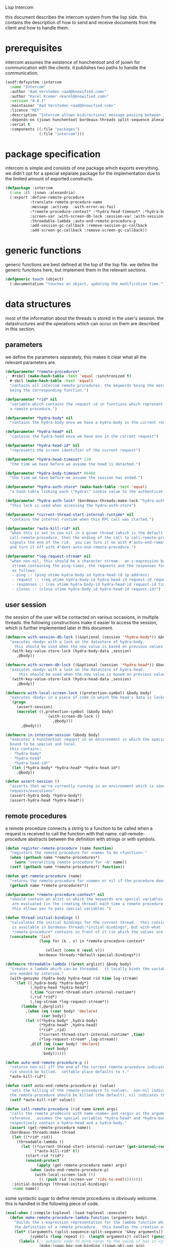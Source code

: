 #+PROPERTY: tangle no
#+PROPERTY: eval no-export
#+PROPERTY: cache no
#+PROPERTY: session yes
#+PROPERTY: results silent
#+PROPERTY: no-expand yes
#+PROPERTY: noweb yes
#+PROPERTY: exports code
#+PROPERTY: padline yes
#+LATEX_HEADER: \lstset{basicstyle=\footnotesize\ttfamily,breaklines=true}
Lisp Intercom

this document describes the intercom system from the lisp side.  this contains the description of how to send and receive documents from the client and how to handle them.

* prerequisites
intercom assumes the existence of hunchentoot and of jsown for communication with the clients.  it publishes two paths to handle the communication.

#+begin_src lisp :tangle intercom.asd
  (asdf:defsystem :intercom
    :name "Intercom"
    :author "Aad Versteden <aad@knowified.com>"
    :author "Karel Kremer <karel@knowified.com>"
    :version "0.0.1"
    :maintainer "Aad Versteden <aad@knowified.com>"
    :licence "MIT"
    :description "Intercom allows bidirectional message passing between javascript and lisp."
    :depends-on (jsown hunchentoot bordeaux-threads split-sequence alexandria)
    :serial t
    :components ((:file "packages")
                 (:file "intercom")))
#+end_src

* package specification
intercom is simple and consists of one package which exports everything.  we didn't opt for a special separate package for the implementation due to the limited amount of exported constructs.

#+begin_src lisp :tangle packages.lisp
  (defpackage :intercom
    (:use :cl :jsown :alexandria)
    (:export :define-remote-procedure
             :translate-remote-procedure-name
             :message :activep  :with-error-as-fail
             :*remote-procedure-context* :*hydra-head-timeout* :*hydra-body-timeout* :*log-request-stream*
             :screen-var :with-screen-db-lock :session-var :with-session-db-lock
             :threadable-lambda :auto-end-remote-procedure-p
             :add-session-gc-callback :remove-session-gc-callback
             :add-screen-gc-callback :remove-screen-gc-callback))
#+end_src

* generic functions
:PROPERTIES:
:noweb-ref: generic-functions
:END:
generic functions are best defined at the top of the lisp file.  we define the generic functions here, but implement them in the relevant sections.

#+begin_src lisp
  (defgeneric touch (object)
    (:documentation "touches an object, updating the modification time."))
#+end_src

* data structures
:PROPERTIES:
:noweb-ref: data-structures
:END:

most of the information about the threads is stored in the user's session.  the datastructures and the operations which can occur on them are described in this section.

** parameters
we define the parameters separately, this makes it clear what all the relevant parameters are.

#+begin_src lisp
  (defparameter *remote-procedures*
  ,  #+sbcl (make-hash-table :test 'equal :synchronized t)
    #-sbcl (make-hash-table :test 'equal)            
    "contains all intercom remote procedures, the keywords being the matched string and the values
    being the corresponding function.")
  
  (defparameter *rid* nil
    "variable which contains the request id in functions which represent the execution of
    a remote procedure.")
  
  (defparameter *hydra-body* nil
    "contains the hydra-body once we have a hydra-body in the current request")
  
  (defparameter *hydra-head* nil
    "contains the hydra-head once we have one in the current request")
  
  (defparameter *hydra-head-id* nil
    "represents the screen identifier of the current request")
  
  (defparameter *hydra-head-timeout* 120
    "the time we have before we assume the head is detached.")
  
  (defparameter *hydra-body-timeout* 86400
    "the time we have before we assume the session has ended.")
  
  (defparameter *hydra-auth-store* (make-hash-table :test 'equal)
    "a hash-table linking each \"hydra\" cookie value to the authentication which belongs to it.")
  
  (defparameter *hydra-auth-lock* (bordeaux-threads:make-lock "hydra-auth-lock")
    "this lock is used when accessing the hydra-auth-store")
  
  (defparameter *current-thread-start-internal-runtime* nil
    "contains the internal runtime when this RPC call was started.")
  
  (defparameter *auto-kill-rid* nil
    "when this is set to non-nil in a given thread (which is the default for
    call-remote-procedure, then the ending of the call to call-remote-procedure
    signals the end of the rid.  you can turn it on with #'auto-end-remote-procedure
    and turn it off with #'dont-auto-end-remote-procedure.")
  
  (defparameter *log-request-stream* nil
    "when non-nil, this should be a character stream.  an s-expression based log is written to the
     stream containing the ping-times, the requests and the responses for each user.  the format is
     as follows: 
     - ping :: (ping utime hydra-body-id hydra-head-id ip-address)
     - request :: (req utime hydra-body-id hydra-head-id request-id request-name arg1..argn)
     - responses :: (res utime hydra-body-id hydra-head-id request-id time message-type message-value)
     - closes :: (close utime hydra-body-id hydra-head-id request-id)")
#+end_src

** user session
the session of the user will be contacted on various occasions, in multiple threads.  the following constructions make it easier to access the session, which is further implemented later in this document.

#+begin_src lisp
  (defmacro with-session-db-lock ((&optional (session '*hydra-body*)) &body body)
    "executes <body> with a lock on the datastore of hydra-body.
      this should be used when the new value is based on previous values in the session."
    `(with-key-value-store-lock (hydra-body-data ,session)
       ,@body))
  
  (defmacro with-screen-db-lock ((&optional (session '*hydra-head*)) &body body)
    "executes <body> with a lock on the datastore of hydra-head.
        this should be used when the new value is based on previous values in the session."
    `(with-key-value-store-lock (hydra-head-data ,session)
       ,@body))
  
  (defmacro with-local-screen-lock ((protection-symbol) &body body)
    "executes <body> in a piece of code in which the head's data is locked"
    `(progn
       (assert-session)
       (macrolet ((,protection-symbol (&body body)
                    `(with-screen-db-lock ()
                       ,@body)))
         ,@body)))
  
  (defmacro in-intercom-session (&body body)
    "executes a hunchentoot request in an environment in which the special local variables are
    bound to be special and local.
    this contains:
    - *hydra-body*
    - *hydra-head*
    - *hydra-head-id*"
    `(let (*hydra-body* *hydra-head* *hydra-head-id*)
       ,@body))
  
  (defun assert-session ()
    "asserts that we're currently running in an environment which is sane for intercom
    requests/executions"
    (assert-hydra-body *hydra-body*)
    (assert-hydra-head *hydra-head*))
#+end_src

** remote procedures
a remote procedure connects a string to a function to be called when a request is received to call the function with that name.  call-remote-procedure abstracts between the definition with strings or with symbols.

#+begin_src lisp
  (defun register-remote-procedure (name function)
    "registers the remote procedure for <name> to be <function>."
    (when (gethash name *remote-procedures*)
      (warn "overwriting remote procedure for ~A" name))
    (setf (gethash name *remote-procedures*) function))
  
  (defun get-remote-procedure (name)
    "returns the remote procedure for <name> or nil if the procedure doesn't exist."
    (gethash name *remote-procedures*))
  
  (defparameter *remote-procedure-context* nil
    "should contain an alist in which the keywords are special variables and the values
     are evaluated (in the creating thread) each time a remote procedure is built.
     this allows you to pass special variables.")
  
  (defun thread-initial-bindings ()
    "calculates the initial bindings for the current thread.  this consists of whatever
     is available in bordeaux-threads:*initial-bindings*, but with what
     *remote-procedure* contains in front of it (in which the values are evaluated)."
    (concatenate 'list
                 (loop for (k . v) in *remote-procedure-context*

                    collect (cons k (eval v)))
                 bordeaux-threads:*default-special-bindings*))
  
  (defmacro threadable-lambda ((&rest arglist) &body body)
    "creates a lambda which can be threaded.  it locally binds the variables which
    are needed by intercom."
    (with-gensyms (hydra-body hydra-head rid time log-stream)
      `(let ((,hydra-body *hydra-body*)
             (,hydra-head *hydra-head*)
             (,time *current-thread-start-internal-runtime*)
             (,rid *rid*)
             (,log-stream *log-request-stream*))
         (lambda (,@arglist)
           ,(when (eq (caar body) 'declare)
                  (car body))
           (let ((*hydra-body* ,hydra-body)
                 (*hydra-head* ,hydra-head)
                 (*rid* ,rid)
                 (*current-thread-start-internal-runtime* ,time)
                 (*log-request-stream* ,log-stream))
             ,@(if (eq (caar body) 'declare)
                   (rest body)
                   body))))))
  
  (defun auto-end-remote-procedure-p ()
    "returns non-nil iff the end of the current remote-procedure indicates that the
    rid should be killed.  setfable place defaults to t."
    *auto-kill-rid*)
  
  (defun (setf auto-end-remote-procedure-p) (value)
    "sets the killing of the remote-procedure to <value>.  non-nil indicates that
    the remote-procedure should be killed (the default), nil indicates the inverse."
    (setf *auto-kill-rid* value))
  
  (defun call-remote-procedure (rid name &rest args)
    "calls the remote prodecure with name <name> and <args> as the arguments with <rid> as
    reference.  assumes the special variables *hydra-head* and *hydra-body* exist and
    respectively contain a hydra-head and a hydra-body."
    (assert (get-remote-procedure name))
    (bordeaux-threads:make-thread
     (let ((*rid* rid))
       (threadable-lambda ()
         (let ((*current-thread-start-internal-runtime* (get-internal-run-time))
               (*auto-kill-rid* t))
           (start-rid *rid*)
           (unwind-protect
                (apply (get-remote-procedure name) args)
             (when (auto-end-remote-procedure-p)
               (with-local-screen-lock (!)
                 (! (push rid (screen-var 'rids-to-end)))))))))
     :initial-bindings (thread-initial-bindings)
     :name name))
#+end_src

some syntactic sugar to define remote procedures is obviously welcome.  this is handled in the following piece of code.

#+begin_src lisp
  (eval-when (:compile-toplevel :load-toplevel :execute)
    (defun make-remote-procedure-lambda-function (arguments body)
      "builds the s-expression representation for the lambda function which can be called for
      the definition of a remote procedure.  this handles the creation of the &key arguments."
      (let* ((arguments (split-sequence:split-sequence '&key arguments))
             (symbols (loop repeat (1- (length arguments)) collect (gensym "jsown-object"))))
        (labels (;; outputs code to bind <arg> to the value it has in <jsown-obj-var>.
                 (make-jsown-key-sym-binding (jsown-obj-var arg)
                 
                   (let ((jsown-key (string-downcase (string arg))))
                     `(,arg (and (find ,jsown-key
                                       (jsown:keywords ,jsown-obj-var)
                                       :test #'string=)
                                 (jsown:val ,jsown-obj-var ,jsown-key)))))
                 ;; makes the body of all let bindings for the &key arguments, the others
                 ;; handled in the arguments the lambda function accepts
                 (make-jsown-val-let-bindings ()
                   (loop for sym in symbols
                      for args in (rest arguments)
                      append (loop for arg in args
                                collect (make-jsown-key-sym-binding sym arg)))))
          `(lambda (,@(first arguments) ,@symbols)
             ,@(if (rest arguments)
                   `((let ,(make-jsown-val-let-bindings)
                       ,@body))
                   body))))))
  
  (eval-when (:compile-toplevel :load-toplevel :execute)
    (defun translate-remote-procedure-name (name)
      "translates the remote procedure name <name> to the remote procedure name as can be called
      from the javascript world."
      (if (and (symbolp name)
               (not (some #'lower-case-p (string name))))
          (string-downcase (string name))
          (string name))))
  
  (defmacro define-remote-procedure (name (&rest arguments) &body body)
    "defines a remote procedure with <name> as the name to be called and <arguments> as the
     assumed arguments.  if <name> is a symbol with only non- lower-case-p characters,
     then it is converted to lowercase."
    `(register-remote-procedure
      ,(translate-remote-procedure-name name)
      ,(make-remote-procedure-lambda-function arguments body)))
#+end_src

as a last part we add some idiomatic failur-handling wrapper.

#+begin_src lisp
  (defmacro with-error-as-fail (&body body)
    "executes <body> in an environment in which all errors are catched and sent as a message
    with type \"fail\" to the user."
    `(handler-case
         (progn ,@body)
       (error (err)
         (message "fail" (format nil "~A" err)))))
#+end_src

** request identifiers (rids)
the rid is given by the javascript side.  it's a unique number to represent the current call to a function.  the rid is used to indicate running functions and to identify the source of results.  rids are stored in the session of the user.

when the rid is removed from the list of rids of that user, the thread which is executed for that rid should gracefully exit.  the thread needs to check if its rid still exists periodically.  results should only be pushed onto the stack of results, if the rid is still active.

#+begin_src lisp
  (defun rid-active-p (rid &optional (my-active-rids (screen-var 'rids)))
    "returns non-nil iff <rid> is active for the current user.  by use of the variable my-active-rids,
    the currently active rids can be overridden.  !only use when you know what you're doing!"
    (or (string= rid "")
        (find rid my-active-rids :test #'string=)))
  
  (defun start-rid (rid)
    "sets <rid> to be active"
    (with-local-screen-lock (!)
      (unless (rid-active-p rid)
        (! (push rid (screen-var 'rids))))))
  
  (defun remove-rid (rid)
    "removes the <rid> from the list of active rids"
    (with-local-screen-lock (!)
      (! (alexandria:removef (screen-var 'rids) rid :test #'string=))))
  
  (defun in-active-remote-procedure-p ()
    "returns non-nil if we are currently in a remote procedure with an active rid."
    (and *hydra-body* *hydra-head*
         *rid*
         (rid-active-p *rid*)
         (hydra-head-active-p *hydra-head*)
         (hydra-body-active-p *hydra-body*)))
  
  (defun activep ()
    "returns non-nil if we are currently in an active remote procedure.
    alias for in-active-remote-procedure-p."
    (in-active-remote-procedure-p))
#+end_src

** message boxes
the message box is a place in the session where requests can store messages for the client.  it has support for adding messages and for requesting the answers.  communication happens in jsown format.  we only care about messages for active rids are returned.

#+begin_src lisp
  (defun message (type body)
    "sends a message to the client"
    (with-local-screen-lock (!)
      (if (in-active-remote-procedure-p)
          (let ((message (jsown:new-js
                           ("type" type)
                           ("rid" *rid*)
                           ("time" (if *current-thread-start-internal-runtime*
                                       (coerce (/ (- (get-internal-run-time)
                                                     *current-thread-start-internal-runtime*)
                                                  internal-time-units-per-second)
                                               'float)
                                       "infinity"))
                           ("body" body))))
            (! (push message (screen-var 'messages))))
          (warn "can't send messages if not in an active remote procedure"))))
  
  (defun fetch-and-clear-messages ()
    "fetches and clears the messages in the mailbox"
    (with-local-screen-lock (!)
      (let (messages my-active-rids)
        (!
         ;; fetch the list of messages
         (setf messages (screen-var 'messages))
         (setf (screen-var 'messages) nil)
         ;; correctly change the active rids
         (setf my-active-rids (screen-var 'rids))
         (let ((rids-to-end (screen-var 'rids-to-end)))
           (setf (screen-var 'rids)
                 (remove-if (lambda (rid)
                              (find rid rids-to-end :test #'string=))
                            (screen-var 'rids))))
         (setf (screen-var 'rids-to-end) nil))
        (delete-if-not (lambda (message)
                         (rid-active-p (jsown:val message "rid") my-active-rids))
                       (reverse messages)))))
#+end_src

* communication with the client
:PROPERTIES:
:noweb-ref: client-talk
:END:
requests and polling are initiated by the client.  all requests are sent to /intercom/talk.  the request may contain the following arguments:

- open :: array of json objects which describe the requests which the client makes in this request.
- close :: array of rids which describe the requests which the client wants to cancel.

all information about the client is stored in the client's session.  this means that all currently active requests (which aren't finished or haven't been canceled) are stored in the session and that all answers are stored in the session.  all responses are sent in json format.  the open and close requests are handled in separate functions.  the last function fetches all messages which should be sent to the client and converts them to the json format.

#+begin_src lisp
  (hunchentoot:define-easy-handler (talk :uri "/talk") ()
    (in-intercom-session
      (ensure-hydra)
      (setf (hunchentoot:content-type*) "application/json")
      (ping-logging)
      (let ((open (hunchentoot:parameter "open"))
            (close (hunchentoot:parameter "close")))
        (when open
          (let ((open-requests (jsown:parse open)))
            (request-logging open-requests)
            (dolist (request open-requests)
              (perform-intercom-request request)))) ;; [{rid,method,args}]
        (when close
          (let ((close-requests (jsown:parse close)))
            (close-request-logging close-requests)
            (dolist (rid close-requests)
              (perform-close-request rid))))) ;; rids
      (let ((messages (fetch-and-clear-messages)))
        (response-logging messages)
        (jsown:to-json messages))))
#+end_src

** logging
each request the user makes can be logged on the stream in the special variable log-request-stream.  this subsection contains each of the loggable elements.

#+begin_src lisp
  (defparameter *log-stream-lock* (bordeaux-threads:make-lock "intercom-log-stream-lock")
    "this lock should be held when writing to the log stream.")
  
  (defun make-log-message-string (type &rest args)
    "constructs a log message string for type and the followed arguments."
    (write-to-string `(,type
                       ,(get-universal-time)
                       ,(hunchentoot:cookie-in "hydra")
                       ,(hydra-head-id *hydra-head*)
                       ,@args)
                     ;; sbcl doesn't like to readably print all types of strings
                     :readably nil :escape t :right-margin 180))
  
  (defmacro maybe-log-request (&body body)
    "executes <body> in an environment where the <log*> function is defined iff *log-request-stream*
     is non-nil.  the <log*> function takes the type of content to log, followed by the content itself
     by &rest and it splices hydra-body-id hydra-head-id in that list."
    (alexandria:with-gensyms (strings-var)
      `(when *log-request-stream*
         (let (,strings-var)
           (flet ((log* (type &rest args)
                    (push (apply #'make-log-message-string type args)
                          ,strings-var)))
             ,@body
             (when ,strings-var
               (bordeaux-threads:with-lock-held (*log-stream-lock*)
                 (format *log-request-stream* "~{~A~%~}" (reverse ,strings-var)))))))))
  
  (defun ping-logging ()
    "handles the logging of the ping request"
    (maybe-log-request
      (log* :ping (hunchentoot:real-remote-addr))))
  
  (defun request-logging (requests)
    "handles the logging of the new requests"
    (maybe-log-request
      (dolist (r requests)
        (apply #'log* :req
               (handler-case (jsown:val r "rid")
                 (error () nil))
               (handler-case (jsown:val r "name")
                 (error () nil))
               (handler-case (jsown:val r "args")
                 (error () nil))))))
  
  (defun close-request-logging (requests)
    "handles the logging of close requests"
    (maybe-log-request
      (dolist (rid requests)
        (log* :close rid))))
  
  (defun response-logging (responses)
    "handles the logging of the responses"
    (maybe-log-request
      (dolist (r responses)
        (log* :res
              (jsown:val r "rid")
              (jsown:val r "time")
              (jsown:val r "type")
              (jsown:val r "body")))))
  
#+end_src

* communication channel timeout
:PROPERTIES:
:noweb-ref: timeouts
:END:
when clients get disconnected (either by closing the browser window or by a failed network connection), we have no way to send a request to the server to indicate this.  by logging the time when a user has made a request, we have an added check to ensure a thread is still running.

this system will only indicate to the threads that they may stop running.  it will not remove each of the threads, nor will it remove the store in the session and the head.  what it will do, is detach dead hydra-heads from the hydra-body.  it will also remove the session-validation objects which point to a dead hydra.

#+begin_src lisp
  (defun hash-keys (hash)
    "returns a list of all hash-keys in <hash>"
    (loop for k being the hash-keys of hash collect k))
  
  (defun gc-hydra-bodies ()
    "garbage collect the head hydras.  this removes the session-validation objects
    and removes the head heads."
    (bordeaux-threads:with-lock-held (*hydra-auth-lock*)
      (loop for k in (hash-keys *hydra-auth-store*)
         for validations =
           (remove-if-not (lambda (session-validation)
                            (let* ((hydra-body (session-validation-hydra-body
                                                session-validation))
                                   (activep (hydra-body-active-p hydra-body)))
                              (unless activep
                                ;; we need to decide what the throw away at this
                                ;;  time to ensure we don't forget to gc
                                (gc-hydra-body hydra-body))
                              activep))
                          (gethash k *hydra-auth-store*))
         if validations
         do 
           (setf (gethash k *hydra-auth-store*)
                 validations)
           (mapcar (compose #'gc-hydra-heads #'session-validation-hydra-body)
                   validations)
         else
         do
           (remhash k *hydra-auth-store*))))
  
  (defun gc-hydra-heads (hydra-body)
    "detaches the dead heads from <hydra-body>."
    ;;---! assumes hydra-body is locked by us
    (assert-hydra-body hydra-body)
    (let* ((new-heads (remove-if-not (lambda (head)
                                       (let ((activep (hydra-head-active-p head)))
                                         ;; we need to inline the garbage collection
                                         ;;  otherwise we may miss one somehow (though unlikely)
                                         (unless activep
                                           (gc-hydra-head head))
                                         activep))
                                     (hydra-body-heads hydra-body))))
      (setf (hydra-body-heads hydra-body)
            new-heads)))
  
  (bordeaux-threads:make-thread
   (let ((store *hydra-auth-store*)
         (lock *hydra-auth-lock*))
    (lambda ()
      (let ((*hydra-auth-store* store)
            (*hydra-auth-lock* lock))
        (loop do
             (sleep 1800) ;; we run every 30 minutes
             (gc-hydra-bodies)))))
   :name "hydras garbage collection thread")
#+end_src

* hydra-sessions
:PROPERTIES:
:noweb-ref: hydra
:END:
hydra-sessions allow users to connect to the system with multiple heads.  we call a session the hydra, the body of what you're doing, and the each visual frontend a head.  each head of the hydra describes the same user session, however their requests from the intercom side of life are seperated.  hydra-sessions don't use hunchentoot's session mechanism, it contains a mechanism that allows some slightly more fine-grained control over the death of hydra-heads and the hydra itself.

** storing sessions
in order to store sessions, we store the auth-keys and the authentications which belong to each key.  each authentication has a link to the hydra-body.  the hydra-body has a link to each of the hydra-heads which belong to it.  the correct one is found by using the hhid, which is sent with each intercom request.

#+begin_src lisp
  (defmacro with-hydra-auth-store-lock (&body body)
    "executes <body> in an environment in which *hydra-auth-store* is locked."
    `(bordeaux-threads:with-lock-held (*hydra-auth-lock*)
       ,@body))
  
  (defun store-hydra-validation (session-validation)
    "stores the hydra session-validation so it can be found back."
    (assert-hydra-session-validation session-validation)
    (assert-hydra-body (session-validation-hydra-body session-validation))
    (with-hydra-auth-store-lock
      (push session-validation
            (gethash (session-validation-hydra-id session-validation)
                     *hydra-auth-store*))))
  
  (defun retrieve-hydra-validations (hydra-id)
    "returns all hydra session-varlidation instance which belong to the given hydra-id"
    (assert-nonempty-string hydra-id)
    (with-hydra-auth-store-lock
      (gethash hydra-id
               *hydra-auth-store*)))
  
  (defun remove-hydra-validation (session-validation)
    "removes the session-validation <session-validation> from the known validations."
    (assert-hydra-session-validation session-validation)
    (with-hydra-auth-store-lock
      ;;---! do something smart with a counter in the hydra-body here so we know the hydra-body
      ;;     should be terminated too
      (remhash (session-validation-hydra-id session-validation)
               *hydra-auth-store*)))
#+end_src

** setting hydra up for a request
whenever a request enters, we need to ensure the hydra is setup.  it must either be found, or built.  this section handles that portion of the hydra.

#+begin_src lisp
  (defun ensure-hydra ()
    "ensures the hydra is set up.  this means that:
    - after this function execution:
      - *hydra-head* is bound to the hydra's head
      - *hydra-body* is bound to the hydra's body
      - *hydra-auth-store* contains an authentication for continued storage
    - after this request:
      - the user has a \"hydra\" cookie which links to this session."
    (unless (discover-hydra)
      (let ((hydra-body (build-active-hydra-body)))
        (ensure-hydra-head hydra-body)
        (build-active-authentication hydra-body))))
  
  (defun build-active-hydra-body ()
    "builds a new hydra-body and sets it as the current hydra-body."
    (setf *hydra-body* (make-hydra-body)))
  
  (defun build-active-authentication (hydra-body)
    "builds a new authentication, which identifies hydra-body, and stores it
    in the necessary structures."
    (let ((id (s+ (generate-id))))
      (store-hydra-validation (make-session-validation hydra-body id))
      ;;---! this cookie is never updated.  it should be updated every so often so we can
      ;;     keep the session alive
      (hunchentoot:set-cookie "hydra"
                              :value id
                              :http-only t
                              :expires (+ (get-universal-time)
                                          (* 60 60 24 30)))))
  
  (defun discover-hydra ()
    "discover-hydra returns non-nil iff we had a session-cookie through which we could
    find a hydra session-validation which is valid for our current session.
    this function sets up all special variables for the hydra to be happy.  it also
    touches the hydra-body and the relevant hydra-head so we're active."
    (when (discover-hydra-body)
      (ensure-hydra-head *hydra-body*)))
  
  (defun discover-hydra-body ()
    "returns non-nil iff we had a session-cookie through which we could
    find a hydra session-validation which is valid for our current session.
    this function sets up all special variables for the hydra-body,
    but leaves the hydra-head for another solution to figure out."
    (esc (^)
      (setf *hydra-body*
            (session-validation-hydra-body
             (let ((cookie (^ (hunchentoot:cookie-in "hydra"))))
               (^ (find-if (rcurry #'valid-session-p cookie)
                           (retrieve-hydra-validations cookie))))))
      (touch *hydra-body*)
      *hydra-body*))
  
  (defun ensure-hydra-head (hydra-body)
    "ensures the hydra-head exists and is set in the variable *hydra-head*.
    assumes *hydra-body* is set.  returns the current hydra-head."
    (multiple-value-bind (hhid need-to-send-hhid-p)
        (ensure-hhid)
      (let ((hydra-head (find hhid (hydra-body-heads hydra-body)
                              :test #'string= :key #'hydra-head-id)))
        (if hydra-head
            (progn
              (touch hydra-head)
              (setf *hydra-head* hydra-head))
            (let ((new-head (make-hydra-head :id hhid)))
              (setf *hydra-head* new-head)
              (push new-head (hydra-body-heads hydra-body)))))
      (when need-to-send-hhid-p
        (send-current-hhid)))
    *hydra-head*)
  
  (defun ensure-hhid ()
    "returns the hhid if one was given as a get-variable, or creates a new hhid.
    does *not* put the hhid on the message stack.
    returns (values hhid newp).  if newp is t, a message should be sent to the
    client (see (send-current-hhid)) so the client knows the hhid."
    (let (resend-p)
      (values
       (or (let ((special *hydra-head-id*))
             special)
           (let ((get (hunchentoot:get-parameter "hhid")))
             (setf *hydra-head-id* get)
             get)
           (let ((new (s+ (generate-id))))
             (setf *hydra-head-id* new)
             (setf resend-p t)
             new))
       resend-p)))
  
  (defun send-current-hhid ()
    "sends the current hhid to the client by using the correct intercom message.
    requires that *hydra-head* and *hydra-head-id* are set correctly."
    (assert-hydra-head *hydra-head*)
    (assert-nonempty-string *hydra-head-id*)
    (let ((*rid* ""))
      (message "hhid" *hydra-head-id*)))
#+end_src

** hydra body
a hydra body is identified by a cookie value.  we base our cookies on regular http-only cookie-values and store the session-cookie in the browser.

*** hydra body (session) representation
the hydra body is represented as a struct which may contain some information.  hydra-body in itself knows about the heads that are attached to it (NOTE: for fast finding of head).  it doesn't link to the validators which may validate the hydra-body.

#+begin_src lisp
  (defstruct hydra-body
    (data (make-key-value-store))
    (atime (get-universal-time))
    (heads nil)
    (gc-callbacks nil)
    (garbage-collected-body-p nil))
  
  (defmethod touch ((hydra hydra-body))
    (setf (hydra-body-atime hydra)
          (get-universal-time)))
  
  (defun gc-hydra-body (hydra-body)
    "garbage-collects a hydra-body"
    (dolist (head (hydra-body-heads hydra-body))
      (gc-hydra-head head))
    (dolist (callback (hydra-body-gc-callbacks hydra-body))
      (funcall callback))
    (setf (hydra-body-garbage-collected-body-p hydra-body) t))
  
  (defun session-var (key &optional (session *hydra-body*))
    "returns the value of <key> which belongs to <session>, or nil if it didn't exist.
    the second value is non-nil iff <key> was found in <session>."
    (kv-store-read key (hydra-body-data session)))
  
  (defun (setf session-var) (value key &optional (session *hydra-body*))
    "sets the value of ,key> which belongs to <session> to <value>."
    (setf (kv-store-read key (hydra-body-data session)) value))
  
  (defun attach-head (hydra-body hydra-head)
    "attaches <hydra-head> to <hydra-body>"
    (assert-hydra-body hydra-body)
    (assert-hydra-head hydra-head)
    (push hydra-head (hydra-body-heads hydra-body)))
  
  (defun hydra-body-active-p (hydra)
    "returns non-nil iff the <hydra> hasn't been touched for too long of a time."
    (and (not (hydra-body-garbage-collected-body-p hydra))
         (> (+ (hydra-body-atime hydra) *hydra-body-timeout*)
            (get-universal-time))))
  
  (defun add-session-gc-callback (function &optional (session *hydra-body*))
    "adds <function> to the list of functions to call on garbage collection of <session>."
    (with-session-db-lock ()
      (push function (hydra-body-gc-callbacks session))))
  
  (defun remove-session-gc-callback (function &optional (session *hydra-body*))
    "removes <function> from the list of functions to call on the garbage collection of <session>."
    (with-session-db-lock ()
      (removef (hydra-body-gc-callbacks session)
               function)))

#+end_src

** hydra head
the hydra head represents a single visualisation of the hydra body.  each head is identified by a number.  the number, in combination with the body can be used to send messages back to the head.

*** hydra head (screen) representation
the hydra-head is very similar to the hydra-body.  the main difference is that the head knows about its body.

#+begin_src lisp
  (defstruct hydra-head
    (id nil)
    (data (make-key-value-store))
    (atime (get-universal-time))
    (gc-callbacks nil)
    (garbage-collected-body-p nil))
  
  (defmethod touch ((hydra hydra-head))
    (setf (hydra-head-atime hydra)
          (get-universal-time)))
  
  (defun gc-hydra-head (hydra-head)
    "garbage-collects a hydra-head"
    (dolist (callback (hydra-head-gc-callbacks hydra-head))
      (funcall callback))
    (setf (hydra-head-garbage-collected-body-p hydra-head) t))
  
  (defun screen-var (key &optional (screen *hydra-head*))
    "returns the value of <key> which belongs to <screen>, or nil if it didn't exist.
      the second value is non-nil iff <key> was found in <screen>."
    (kv-store-read key (hydra-head-data screen)))
  
  (defun (setf screen-var) (value key &optional (screen *hydra-head*))
    "sets the value of ,key> which belongs to <screen> to <value>."
    (setf (kv-store-read key (hydra-head-data screen)) value))
  
  (defun hydra-head-active-p (hydra)
    "returns non-nil iff the <hydra> hasn't been touched for too long of a time."
    (and (not (hydra-head-garbage-collected-body-p hydra))
         (> (+ (hydra-head-atime hydra) *hydra-head-timeout*)
            (get-universal-time))))
  
  (defun add-screen-gc-callback (function &optional (screen *hydra-head*))
    "adds <function> to the list of functions to call on garbage collection of <screen>."
    (with-session-db-lock ()
      (push function (hydra-body-gc-callbacks session))))
  
  (defun remove-screen-gc-callback (function &optional (screen *hydra-head*))
    "removes <function> from the list of functions to call on the garbage collection of <screen>."
    (with-session-db-lock ()
      (removef (hydra-body-gc-callbacks session)
               function)))

#+end_src

** session validation
in order to validate that a session is still 'live', we check the following parameters:
- hydra cookie value
- host
- user-agent

#+begin_src lisp
  (defstruct (session-validation (:constructor mk-session-validation))
    (hydra-id "" :type string)
    (host "" :type string)
    (user-agent "" :type string)
    (hydra-body nil :type (or hydra-body null)))
  
  (defun valid-session-p (session-validation cookie-identifier)
    "validates the session-validation for the current request"
    (and (string= cookie-identifier (session-validation-hydra-id session-validation))
         (string= (hunchentoot:host) (session-validation-host session-validation))
         (string= (hunchentoot:user-agent) (session-validation-user-agent session-validation))))
  
  (defun make-session-validation (hydra-body cookie-identifier)
    "constructs a new session-validation object for the current session."
    (mk-session-validation :hydra-id cookie-identifier
                           :hydra-body hydra-body
                           :host (hunchentoot:host)
                           :user-agent (hunchentoot:user-agent)))
#+end_src

FUTURE WORK: additionally a quality measure can be used for added certainty.  this quality measure should weigh the following values and should compare them to the last request in order to see if the given request is presumed to be valid:
- real-remote-addr
- server-protocol
- remote-port
- remote-addr

* handling requests
:PROPERTIES:
:noweb-ref: rpc
:END:
the client may send requests and may cancel requests.  the requests which are accepted must be defined in the software system.  we allow the application pogrammer to register requests and how they should be handled.  when handling a request, the programmer can send answers to the client.  when the request is finished, it is automatically closed.

** performing intercom method call requests
when an intercom request is performed, we receive the request in jso(w)n format.  the necessary information is parsed from the request and the registered request is called.

#+begin_src lisp
  (defun perform-intercom-request (jsown-request)
    "performs an intercom request as described by <jsown-request>."
    (apply #'call-remote-procedure
           (jsown:val jsown-request "rid")
           (jsown:val jsown-request "name")
           (jsown:val jsown-request "args")))
#+end_src

** performing intercom close requests
when a close request is handled, we must remove the rid.  the thread which is executing the request must manually find out whether or not it is still wanted and stop itself when it is safe to do so.

#+begin_src lisp
  (defun perform-close-request (rid)
    "closes the request for the rid."
    (remove-rid rid))
#+end_src

* support code
:PROPERTIES:
:noweb-ref: support
:END:
some handy snippets of code which make some code easier to write.

#+begin_src lisp
  (defun s+ (&rest args)
    "pretty-prints and concatenates the resulting strings of each arg in <args>."
    (format nil "~{~A~}" args))
  
  ;; this macro is only here for future reference
  (defmacro with-doublequotes ((&rest variables) &body body)
    "makes sure each variable in variables is bound to itself, essentially allowing you 
    to write ,, in a double backtick to get that symbol.  handy for gensym."
    `(let ,(loop for var in variables
              collect `(,var ',var))
       ,@body))
  
  (defmacro esc ((escape-symbol &key (test 'null) (return nil)) &body body)
    (with-gensyms (block-var test-arg)
      `(block ,block-var
         (flet ((,escape-symbol (,test-arg)
                  (if (funcall ,test ,test-arg)
                      (return-from ,block-var ,return)
                      ,test-arg)))
           ,@body))))
  
  (defun generate-id ()
    "we generate an id by taking the universal time and augmenting it by some random number"
    (let ((random-binary-digits 35)
          (universal-time-binary-digits 25))
      ;; let's only care about the last 20 digits of universal time,
      ;; this gives us roughly one year to cycle
      (+ (* (mod (get-universal-time) (expt 2 universal-time-binary-digits))
            (expt 2 random-binary-digits))
         (random (expt 2 random-binary-digits)))))
  
#+end_src

** assertions
various assertions are used, they're tedious to write manually each time.

#+begin_src lisp
  (defmacro assert-nonempty-string (place)
    "asserts that <place> contains a non-empty string."
    `(assert (and (stringp ,place)
                  (> (length ,place) 0))
             (,place)
             "~A must contain a nonempty string.  it contains ~A" ',place ,place))
  
  (defmacro assert-eql-compatible (place)
    "asserts that place is an eql-compatible place.
    this means it must be one of:
    1. a symbol
    2. a character
    3. a number"
    `(assert (or (symbolp ,place)
                 (numberp ,place)
                 (characterp ,place))
             (,place)
             "~A must contain an object which may be eql-compatible when copied.  it contains ~A."
             ',place ,place))
  
  (defmacro assert-hydra-head (place)
    "asserts that <place> contains a hydra-head"
    `(assert (hydra-head-p ,place)
             (,place)
             "~A must contain an object of type hydra-head.  it contains ~A." ',place ,place))
  
  (defmacro assert-hydra-body (place)
    "asserts that <place> contains a hydra-body"
    `(assert (hydra-body-p ,place)
             (,place)
             "~A must contain an object of type hydra-body.  it contains ~A." ',place ,place))
  
  (defmacro assert-hydra-session-validation (place)
    "asserts that <place> contains a hydra-session"
    `(assert (session-validation-p ,place)
             (,place)
             "~A must contain an object of type session-validation.  it contains ~A."
             ',place ,place))
#+end_src

** key-value storage
both a hydra-body as a hydra-head need to have some form of key-value store.  the key-value store is represented with this struct.

#+begin_src lisp
  (defstruct key-value-store
    (lock (bordeaux-threads:make-recursive-lock "key-value-lock"))
    (hash (make-hash-table)))
  
  (defmacro with-key-value-store-lock (store &body body)
    "executes body in an environment in which <store> is locked."
    `(bordeaux-threads:with-recursive-lock-held ((key-value-store-lock ,store))
       ,@body))
  
  (defun kv-store-read (key store)
    "reads the key from store"
    (declare (type key-value-store store))
    (assert-eql-compatible key)
    (with-key-value-store-lock store
      (gethash key (key-value-store-hash store))))
  
  (defun (setf kv-store-read) (value key store)
    "sets <key> in <store> to <value>"
    (declare (type key-value-store store))
    (assert-eql-compatible key)
    (with-key-value-store-lock store
      (setf (gethash key (key-value-store-hash store))
            value)))
#+end_src

* bolting together the tangled file
in this section all the code fragments are joined together for the lisp source file(s).

#+begin_src lisp :tangle intercom.lisp :exports none
  (in-package :intercom)
  
  <<generic-functions>>
  
  <<support>>
  
  <<data-structures>>
  
  <<hydra>>
  
  <<client-talk>>
  
  <<timeouts>>
  
  <<rpc>>
#+end_src

* some examples

#+begin_src lisp :tangle intercom-examples.lisp
  (defpackage :intercom-examples
    (:use :cl :intercom))
  
  (in-package :intercom-examples)
  
  (define-remote-procedure test (count base diff)
    (loop repeat count
       for time = (+ base (random diff))
       do
         (sleep time)
         (message "bark" time))
    (message "cemetary" "senna died! :`("))
  
  (define-remote-procedure echo (&key string count interval)
    (loop repeat count
       do (sleep (/ interval 1000)) ; we don't have a really good idea how good the sleep works
         (message "value" string))
    (message "ready" :true))
  
  (define-remote-procedure eval (string)
    (message "ready" (eval (read string))))
  
  (defun rand-between (a b)
    "returns a number between min and max"
    (+ (min a b) (random (abs (- a b)))))
  (define-remote-procedure timeout (count min-ms max-ms end-key)
    (let ((start-time (get-internal-real-time)))
      (loop for nr from 0 below count
         for sleepytime = (rand-between (/ min-ms 1000) (/ max-ms 1000))
         do (message "current-time"
                     (jsown:new-js ("count" nr)
                                   ("timeout" (round (* sleepytime 1000)))
                                   ("total-time" (round (* (/ (- (get-internal-real-time) start-time)
                                                              internal-time-units-per-second)
                                                           1000))))))
      (message end-key "ok")))
#+end_src

we add an asd files to make the loading of the examples a tad easier.

#+begin_src lisp :tangle intercom-examples.asd
  (asdf:defsystem :intercom-examples
    :name "Intercom"
    :author "Aad Versteden <madnificent@gmail.com>"
    :version "0.0.1"
    :maintainer "Aad Versteden <madnificent@gmail.com>"
    :licence "MIT"
    :description "Some example remote procedures for intercom"
    :depends-on (intercom jsown)
    :serial t
    :components ((:file "intercom-examples")))
#+end_src

